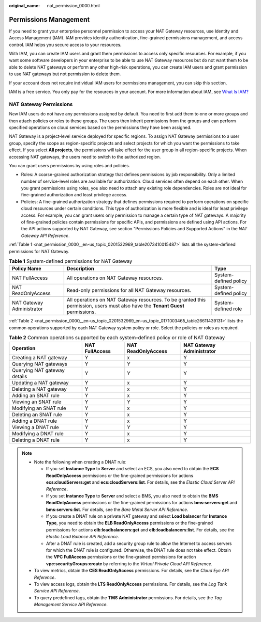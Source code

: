 :original_name: nat_permission_0000.html

.. _nat_permission_0000:

Permissions Management
======================

If you need to grant your enterprise personnel permission to access your NAT Gateway resources, use Identity and Access Management (IAM). IAM provides identity authentication, fine-grained permissions management, and access control. IAM helps you secure access to your resources.

With IAM, you can create IAM users and grant them permissions to access only specific resources. For example, if you want some software developers in your enterprise to be able to use NAT Gateway resources but do not want them to be able to delete NAT gateways or perform any other high-risk operations, you can create IAM users and grant permission to use NAT gateways but not permission to delete them.

If your account does not require individual IAM users for permissions management, you can skip this section.

IAM is a free service. You only pay for the resources in your account. For more information about IAM, see `What Is IAM? <https://docs.otc.t-systems.com/identity-access-management/umn/service_overview/index.html>`__

NAT Gateway Permissions
-----------------------

New IAM users do not have any permissions assigned by default. You need to first add them to one or more groups and then attach policies or roles to these groups. The users then inherit permissions from the groups and can perform specified operations on cloud services based on the permissions they have been assigned.

NAT Gateway is a project-level service deployed for specific regions. To assign NAT Gateway permissions to a user group, specify the scope as region-specific projects and select projects for which you want the permissions to take effect. If you select **All projects**, the permissions will take effect for the user group in all region-specific projects. When accessing NAT gateways, the users need to switch to the authorized region.

You can grant users permissions by using roles and policies.

-  Roles: A coarse-grained authorization strategy that defines permissions by job responsibility. Only a limited number of service-level roles are available for authorization. Cloud services often depend on each other. When you grant permissions using roles, you also need to attach any existing role dependencies. Roles are not ideal for fine-grained authorization and least privilege access.

-  Policies: A fine-grained authorization strategy that defines permissions required to perform operations on specific cloud resources under certain conditions. This type of authorization is more flexible and is ideal for least privilege access. For example, you can grant users only permission to manage a certain type of NAT gateways. A majority of fine-grained policies contain permissions for specific APIs, and permissions are defined using API actions. For the API actions supported by NAT Gateway, see section "Permissions Policies and Supported Actions" in the *NAT Gateway API Reference*.

:ref:`Table 1 <nat_permission_0000__en-us_topic_0201532969_table2073410015487>` lists all the system-defined permissions for NAT Gateway.

.. _nat_permission_0000__en-us_topic_0201532969_table2073410015487:

.. table:: **Table 1** System-defined permissions for NAT Gateway

   +---------------------------+--------------------------------------------------------------------------------------------------------------------------------+-----------------------+
   | Policy Name               | Description                                                                                                                    | Type                  |
   +===========================+================================================================================================================================+=======================+
   | NAT FullAccess            | All operations on NAT Gateway resources.                                                                                       | System-defined policy |
   +---------------------------+--------------------------------------------------------------------------------------------------------------------------------+-----------------------+
   | NAT ReadOnlyAccess        | Read-only permissions for all NAT Gateway resources.                                                                           | System-defined policy |
   +---------------------------+--------------------------------------------------------------------------------------------------------------------------------+-----------------------+
   | NAT Gateway Administrator | All operations on NAT Gateway resources. To be granted this permission, users must also have the **Tenant Guest** permissions. | System-defined role   |
   +---------------------------+--------------------------------------------------------------------------------------------------------------------------------+-----------------------+

:ref:`Table 2 <nat_permission_0000__en-us_topic_0201532969_en-us_topic_0171003465_table26611439131>` lists the common operations supported by each NAT Gateway system policy or role. Select the policies or roles as required.

.. _nat_permission_0000__en-us_topic_0201532969_en-us_topic_0171003465_table26611439131:

.. table:: **Table 2** Common operations supported by each system-defined policy or role of NAT Gateway

   +------------------------------+----------------+--------------------+---------------------------+
   | Operation                    | NAT FullAccess | NAT ReadOnlyAccess | NAT Gateway Administrator |
   +==============================+================+====================+===========================+
   | Creating a NAT gateway       | Y              | x                  | Y                         |
   +------------------------------+----------------+--------------------+---------------------------+
   | Querying NAT gateways        | Y              | Y                  | Y                         |
   +------------------------------+----------------+--------------------+---------------------------+
   | Querying NAT gateway details | Y              | Y                  | Y                         |
   +------------------------------+----------------+--------------------+---------------------------+
   | Updating a NAT gateway       | Y              | x                  | Y                         |
   +------------------------------+----------------+--------------------+---------------------------+
   | Deleting a NAT gateway       | Y              | x                  | Y                         |
   +------------------------------+----------------+--------------------+---------------------------+
   | Adding an SNAT rule          | Y              | x                  | Y                         |
   +------------------------------+----------------+--------------------+---------------------------+
   | Viewing an SNAT rule         | Y              | Y                  | Y                         |
   +------------------------------+----------------+--------------------+---------------------------+
   | Modifying an SNAT rule       | Y              | x                  | Y                         |
   +------------------------------+----------------+--------------------+---------------------------+
   | Deleting an SNAT rule        | Y              | x                  | Y                         |
   +------------------------------+----------------+--------------------+---------------------------+
   | Adding a DNAT rule           | Y              | x                  | Y                         |
   +------------------------------+----------------+--------------------+---------------------------+
   | Viewing a DNAT rule          | Y              | Y                  | Y                         |
   +------------------------------+----------------+--------------------+---------------------------+
   | Modifying a DNAT rule        | Y              | x                  | Y                         |
   +------------------------------+----------------+--------------------+---------------------------+
   | Deleting a DNAT rule         | Y              | x                  | Y                         |
   +------------------------------+----------------+--------------------+---------------------------+

.. note::

   -  Note the following when creating a DNAT rule:

      -  If you set **Instance Type** to **Server** and select an ECS, you also need to obtain the **ECS ReadOnlyAccess** permissions or the fine-grained permissions for actions **ecs:cloudServers:get** and **ecs:cloudServers:list**. For details, see the *Elastic Cloud Server API Reference*.
      -  If you set **Instance Type** to **Server** and select a BMS, you also need to obtain the **BMS ReadOnlyAccess** permissions or the fine-grained permissions for actions **bms:servers:get** and **bms:servers:list**. For details, see the *Bare Metal Server API Reference*.
      -  If you create a DNAT rule on a private NAT gateway and select **Load balancer** for **Instance Type**, you need to obtain the **ELB ReadOnlyAccess** permissions or the fine-grained permissions for actions **elb:loadbalancers:get** and **elb:loadbalancers:list**. For details, see the *Elastic Load Balance API Reference*.
      -  After a DNAT rule is created, add a security group rule to allow the Internet to access servers for which the DNAT rule is configured. Otherwise, the DNAT rule does not take effect. Obtain the **VPC FullAccess** permissions or the fine-grained permissions for action **vpc:securityGroups:create** by referring to the *Virtual Private Cloud API Reference*.

   -  To view metrics, obtain the **CES ReadOnlyAccess** permissions. For details, see the *Cloud Eye API Reference*.
   -  To view access logs, obtain the **LTS ReadOnlyAccess** permissions. For details, see the *Log Tank Service API Reference*.
   -  To query predefined tags, obtain the **TMS** **Administrator** permissions. For details, see the *Tag Management Service API Reference*.
